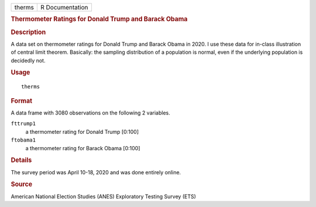 .. container::

   ====== ===============
   therms R Documentation
   ====== ===============

   .. rubric:: Thermometer Ratings for Donald Trump and Barack Obama
      :name: therms

   .. rubric:: Description
      :name: description

   A data set on thermometer ratings for Donald Trump and Barack Obama
   in 2020. I use these data for in-class illustration of central limit
   theorem. Basically: the sampling distribution of a population is
   normal, even if the underlying population is decidedly not.

   .. rubric:: Usage
      :name: usage

   ::

      therms

   .. rubric:: Format
      :name: format

   A data frame with 3080 observations on the following 2 variables.

   ``fttrump1``
      a thermometer rating for Donald Trump [0:100]

   ``ftobama1``
      a thermometer rating for Barack Obama [0:100]

   .. rubric:: Details
      :name: details

   The survey period was April 10-18, 2020 and was done entirely online.

   .. rubric:: Source
      :name: source

   American National Election Studies (ANES) Exploratory Testing Survey
   (ETS)
